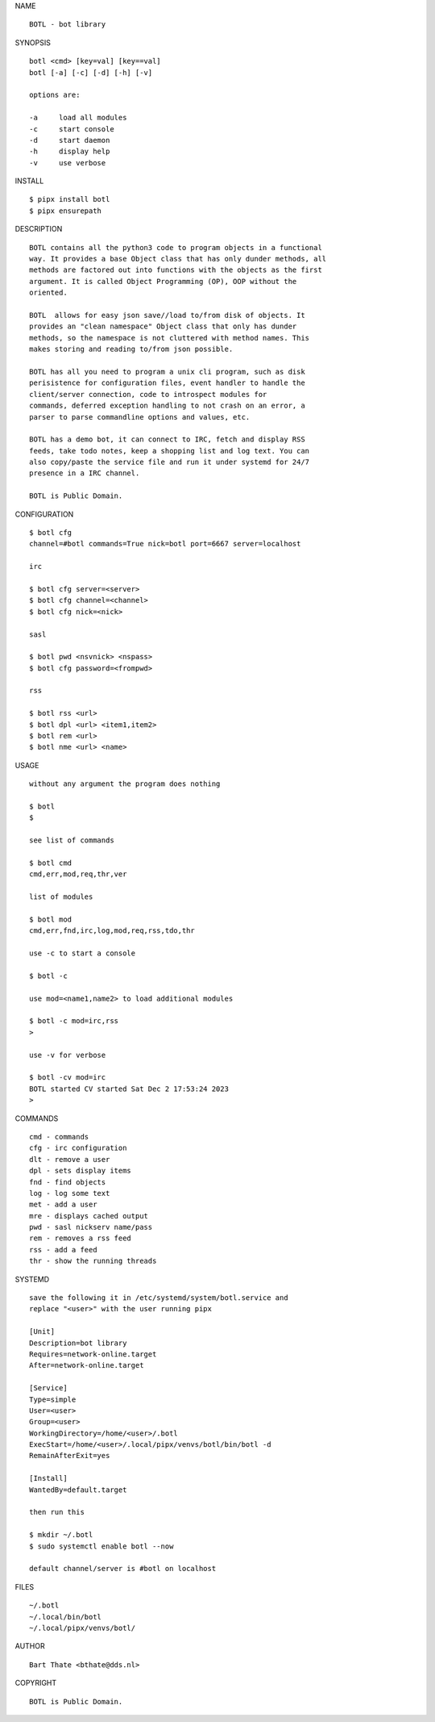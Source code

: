 NAME

::

    BOTL - bot library


SYNOPSIS

::

    botl <cmd> [key=val] [key==val]
    botl [-a] [-c] [-d] [-h] [-v]

    options are:

    -a     load all modules
    -c     start console
    -d     start daemon
    -h     display help
    -v     use verbose


INSTALL

::

    $ pipx install botl
    $ pipx ensurepath


DESCRIPTION

::

    BOTL contains all the python3 code to program objects in a functional
    way. It provides a base Object class that has only dunder methods, all
    methods are factored out into functions with the objects as the first
    argument. It is called Object Programming (OP), OOP without the
    oriented.

    BOTL  allows for easy json save//load to/from disk of objects. It
    provides an "clean namespace" Object class that only has dunder
    methods, so the namespace is not cluttered with method names. This
    makes storing and reading to/from json possible.

    BOTL has all you need to program a unix cli program, such as disk
    perisistence for configuration files, event handler to handle the
    client/server connection, code to introspect modules for
    commands, deferred exception handling to not crash on an error, a
    parser to parse commandline options and values, etc.

    BOTL has a demo bot, it can connect to IRC, fetch and display RSS
    feeds, take todo notes, keep a shopping list and log text. You can
    also copy/paste the service file and run it under systemd for 24/7
    presence in a IRC channel.

    BOTL is Public Domain.


CONFIGURATION

::

    $ botl cfg 
    channel=#botl commands=True nick=botl port=6667 server=localhost

    irc

    $ botl cfg server=<server>
    $ botl cfg channel=<channel>
    $ botl cfg nick=<nick>

    sasl

    $ botl pwd <nsvnick> <nspass>
    $ botl cfg password=<frompwd>

    rss

    $ botl rss <url>
    $ botl dpl <url> <item1,item2>
    $ botl rem <url>
    $ botl nme <url> <name>


USAGE

::

    without any argument the program does nothing

    $ botl
    $

    see list of commands

    $ botl cmd
    cmd,err,mod,req,thr,ver

    list of modules

    $ botl mod
    cmd,err,fnd,irc,log,mod,req,rss,tdo,thr

    use -c to start a console

    $ botl -c

    use mod=<name1,name2> to load additional modules

    $ botl -c mod=irc,rss
    >

    use -v for verbose

    $ botl -cv mod=irc
    BOTL started CV started Sat Dec 2 17:53:24 2023
    >


COMMANDS

::

    cmd - commands
    cfg - irc configuration
    dlt - remove a user
    dpl - sets display items
    fnd - find objects 
    log - log some text
    met - add a user
    mre - displays cached output
    pwd - sasl nickserv name/pass
    rem - removes a rss feed
    rss - add a feed
    thr - show the running threads

SYSTEMD

::

    save the following it in /etc/systemd/system/botl.service and
    replace "<user>" with the user running pipx

    [Unit]
    Description=bot library
    Requires=network-online.target
    After=network-online.target

    [Service]
    Type=simple
    User=<user>
    Group=<user>
    WorkingDirectory=/home/<user>/.botl
    ExecStart=/home/<user>/.local/pipx/venvs/botl/bin/botl -d
    RemainAfterExit=yes

    [Install]
    WantedBy=default.target

    then run this

    $ mkdir ~/.botl
    $ sudo systemctl enable botl --now

    default channel/server is #botl on localhost

FILES

::

    ~/.botl
    ~/.local/bin/botl
    ~/.local/pipx/venvs/botl/

AUTHOR

::

    Bart Thate <bthate@dds.nl>

COPYRIGHT

::

    BOTL is Public Domain.
